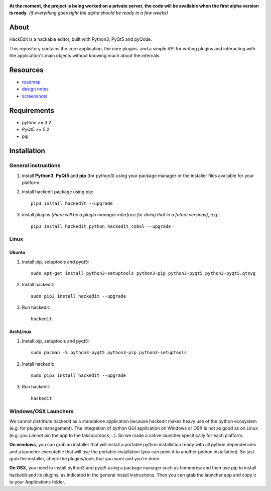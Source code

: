 .. image:: https://raw.githubusercontent.com/HackEdit/hackedit/master/docs/_static/banner.png

**At the moment, the project is being worked on a private server, the code will be available when the first alpha version is ready.** *(if everything goes right the alpha should be ready in a few weeks)*

About
-----

HackEdit is a hackable editor, built with Python3, PyQt5 and pyQode.

This repository contains the core application, the core plugins. and a simple API for writing plugins and interacting with the application's main objects without knowing much about the internals.

Resources
---------

- `roadmap`_
- `design notes`_
- `screenshots`_

.. _roadmap: https://github.com/HackEdit/hackedit/wiki/Roadmap
.. _design notes: https://github.com/HackEdit/hackedit/wiki/Design-notes
.. _screenshots: https://github.com/HackEdit/hackedit/wiki/Screenshots

Requirements
-------------

- python >= 3.2
- PyQt5 >= 5.2
- pip


Installation
-------------

General instructions
++++++++++++++++++++

1. install **Python3**, **PyQt5** and **pip** (for python3) using your package manager or the installer files available for your platform.

2. install hackedit package using pip::

    pip3 install hackedit --upgrade

3. install plugins *(there will be a plugin manager interface for doing that in a future versions)*, e.g.::

    pip3 install hackedit_python hackedit_cobol --upgrade

Linux
+++++

Ubuntu
~~~~~~

1. Install pip, setuptools and pyqt5::

    sudo apt-get install python3-setuptools python3-pip python3-pyqt5 python3-pyqt5.qtsvg

2. Install hackedit::

    sudo pip3 install hackedit --upgrade

3. Run hackedit::

    hackedit

ArchLinux
~~~~~~~~~

1. Install pip, setuptools and pyqt5::

    sudo pacman -S python3-pyqt5 python3-pip python3-setuptools

2. Install hackedit::

    sudo pip3 install hackedit --upgrade

3. Run hackedit::

    hackedit


Windows/OSX Launchers
+++++++++++++++++++++

We cannot distribute hackedit as a standalone application because hackedit makes heavy use of the python ecosystem (e.g. for plugins management). The integration of python GUI application on Windows or OSX is not as good as on Linux (e.g. you cannot pin the app to the taksbar/dock,...). So we made a native launcher specifically for each platform.

**On windows**, you can grab an installer that will install a portable python installation ready with all python dependencies and a launcher executable that will use the portable installation (you can point it to another python installation). So just grab the installer, check the plugins/tools that you want and you're done.

**On OSX**, you need to install python3 and pyqt5 using a package manager such as homebrew and then use pip to install hackedit and its plugins, as indicated in the general install instructions. Then you can grab the launcher app and copy it to your Applications folder.
